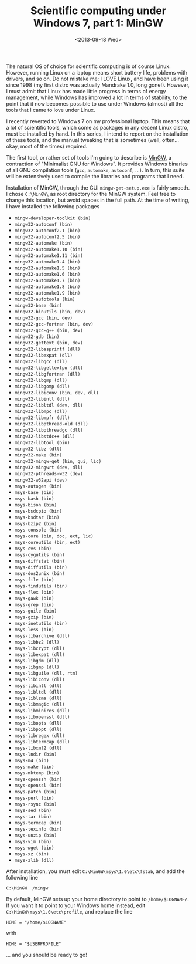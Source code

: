 # -*- coding: utf-8; -*-
#+TITLE: Scientific computing under Windows 7, part 1: MinGW
#+DATE: <2013-09-18 Wed>

The natural OS of choice for scientific computing is of course Linux. However, running Linux on a laptop means short battery life, problems with drivers, and so on. Do not mistake me: I LOVE Linux, and have been using it since 1998 (my first distro was actually Mandrake 1.0, long gone!). However, I must admit that Linux has made little progress in terms of energy management, while Windows has improved a lot in terms of stability, to the point that it now becomes possible to use under Windows (almost) all the tools that I came to love under Linux.

I recently reverted to Windows 7 on my professional laptop. This means that a lot of scientific tools, which come as packages in any decent Linux distro, must be installed by hand. In this series, I intend to report on the installation of these tools, and the manual tweaking that is sometimes (well, often... okay, most of the times) required.

The first tool, or rather set of tools I'm going to describe is [[http://www.mingw.org/][MinGW]], a contraction of "Minimalist GNU for Windows". It provides Windows binaries of all GNU compilation tools (=gcc=, =automake=, =autoconf=, ...). In turn, this suite will be extensively used to compile the libraries and programs that I need.

Installation of MinGW, through the GUI =mingw-get-setup.exe= is fairly smooth. I chose =C:\MinGW\= as root directory for the MinGW system. Feel free to change this location, but avoid spaces in the full path. At the time of writing, I have installed the following packages

  - =mingw-developer-toolkit (bin)=
  - =mingw32-autoconf (bin)=
  - =mingw32-autoconf2.1 (bin)=
  - =mingw32-autoconf2.5 (bin)=
  - =mingw32-automake (bin)=
  - =mingw32-automake1.10 (bin)=
  - =mingw32-automake1.11 (bin)=
  - =mingw32-automake1.4 (bin)=
  - =mingw32-automake1.5 (bin)=
  - =mingw32-automake1.6 (bin)=
  - =mingw32-automake1.7 (bin)=
  - =mingw32-automake1.8 (bin)=
  - =mingw32-automake1.9 (bin)=
  - =mingw32-autotools (bin)=
  - =mingw32-base (bin)=
  - =mingw32-binutils (bin, dev)=
  - =mingw32-gcc (bin, dev)=
  - =mingw32-gcc-fortran (bin, dev)=
  - =mingw32-gcc-g++ (bin, dev)=
  - =mingw32-gdb (bin)=
  - =mingw32-gettext (bin, dev)=
  - =mingw32-libasprintf (dll)=
  - =mingw32-libexpat (dll)=
  - =mingw32-libgcc (dll)=
  - =mingw32-libgettextpo (dll)=
  - =mingw32-libgfortran (dll)=
  - =mingw32-libgmp (dll)=
  - =mingw32-libgomp (dll)=
  - =mingw32-libiconv (bin, dev, dll)=
  - =mingw32-libintl (dll)=
  - =mingw32-libltdl (dev, dll)=
  - =mingw32-libmpc (dll)=
  - =mingw32-libmpfr (dll)=
  - =mingw32-libpthread-old (dll)=
  - =mingw32-libpthreadgc (dll)=
  - =mingw32-libstdc++ (dll)=
  - =mingw32-libtool (bin)=
  - =mingw32-libz (dll)=
  - =mingw32-make (bin)=
  - =mingw32-mingw-get (bin, gui, lic)=
  - =mingw32-mingwrt (dev, dll)=
  - =mingw32-pthreads-w32 (dev)=
  - =mingw32-w32api (dev)=
  - =msys-autogen (bin)=
  - =msys-base (bin)=
  - =msys-bash (bin)=
  - =msys-bison (bin)=
  - =msys-bsdcpio (bin)=
  - =msys-bsdtar (bin)=
  - =msys-bzip2 (bin)=
  - =msys-console (bin)=
  - =msys-core (bin, doc, ext, lic)=
  - =msys-coreutils (bin, ext)=
  - =msys-cvs (bin)=
  - =msys-cygutils (bin)=
  - =msys-diffstat (bin)=
  - =msys-diffutils (bin)=
  - =msys-dos2unix (bin)=
  - =msys-file (bin)=
  - =msys-findutils (bin)=
  - =msys-flex (bin)=
  - =msys-gawk (bin)=
  - =msys-grep (bin)=
  - =msys-guile (bin)=
  - =msys-gzip (bin)=
  - =msys-inetutils (bin)=
  - =msys-less (bin)=
  - =msys-libarchive (dll)=
  - =msys-libbz2 (dll)=
  - =msys-libcrypt (dll)=
  - =msys-libexpat (dll)=
  - =msys-libgdm (dll)=
  - =msys-libgmp (dll)=
  - =msys-libguile (dll, rtm)=
  - =msys-libiconv (dll)=
  - =msys-libintl (dll)=
  - =msys-libltdl (dll)=
  - =msys-liblzma (dll)=
  - =msys-libmagic (dll)=
  - =msys-libminires (dll)=
  - =msys-libopenssl (dll)=
  - =msys-libopts (dll)=
  - =msys-libpopt (dll)=
  - =msys-libregex (dll)=
  - =msys-libtermcap (dll)=
  - =msys-libxml2 (dll)=
  - =msys-lndir (bin)=
  - =msys-m4 (bin)=
  - =msys-make (bin)=
  - =msys-mktemp (bin)=
  - =msys-openssh (bin)=
  - =msys-openssl (bin)=
  - =msys-patch (bin)=
  - =msys-perl (bin)=
  - =msys-rsync (bin)=
  - =msys-sed (bin)=
  - =msys-tar (bin)=
  - =msys-termcap (bin)=
  - =msys-texinfo (bin)=
  - =msys-unzip (bin)=
  - =msys-vim (bin)=
  - =msys-wget (bin)=
  - =msys-xz (bin)=
  - =msys-zlib (dll)=

After installation, you must edit =C:\MinGW\msys\1.0\etc\fstab=, and add the following line

#+BEGIN_EXAMPLE
  C:\MinGW  /mingw
#+END_EXAMPLE

By default, MinGW sets up your home directory to point to =/home/$LOGNAME/=. If you want it to point to your Windows home instead, edit =C:\MinGW\msys\1.0\etc\profile=, and replace the line

#+BEGIN_EXAMPLE
  HOME = "/home/$LOGNAME"
#+END_EXAMPLE

with

#+BEGIN_EXAMPLE
  HOME = "$USERPROFILE"
#+END_EXAMPLE

... and you should be ready to go!
